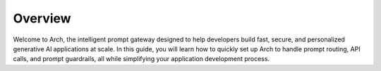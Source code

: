 Overview
============
Welcome to Arch, the intelligent prompt gateway designed to help developers build fast, secure, and personalized generative AI applications at scale. 
In this guide, you will learn how to quickly set up Arch to handle prompt routing, API calls, and prompt guardrails, all while simplifying your application development process.

.. grid:: 3

    .. grid-item-card::  Intro to Arch
        :link: intro_to_arch.html

        Explore Arch's features and developer workflow

    .. grid-item-card::  Quickstart
        :link: quickstart.html

        Learn how to quickly set up and integrate
    
    .. grid-item-card:: Examples
        :link: ../build_with_arch/agent.html

        Discover examples and applications
